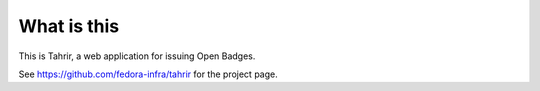 What is this
============

This is Tahrir, a web application for issuing Open Badges.

See https://github.com/fedora-infra/tahrir for the project page.

